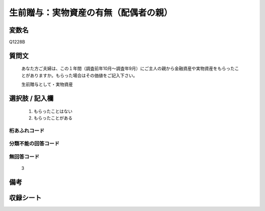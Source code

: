 .. title:: Q1228B
.. rst-class:: item
====================================================================================================
生前贈与：実物資産の有無（配偶者の親）
====================================================================================================

.. rst-class:: varname
変数名
==================

Q1228B

.. rst-class:: question
質問文
==================


   あなた方ご夫婦は、この１年間（調査前年10月～調査年9月）にご主人の親から金融資産や実物資産をもらったことがありますか。もらった場合はその価値をご記入下さい。


   生前贈与として・実物資産



.. rst-class:: answer
選択肢 / 記入欄
======================

     1. もらったことはない
  
     2. もらったことがある


.. rst-class:: overflow
桁あふれコード
-------------------------------
  


.. rst-class:: not_available
分類不能の回答コード
-------------------------------------
  


.. rst-class:: not_available
無回答コード
-------------------------------------
  3


.. rst-class:: bikou
備考
==================



.. rst-class:: include_sheet
収録シート
=======================================
.. hlist::
   :columns: 3
   
   
   * p2_2
   
   * p5b_2
   
   * p6_2
   
   * p7_2
   
   * p8_2
   
   * p9_2
   
   * p10_2
   
   * p11ab_2
   
   * p11c_2
   
   * p12_2
   
   * p13_2
   
   * p14_2
   
   * p15_2
   
   * p16abc_2
   
   * p16d_2
   
   * p17_2
   
   * p18_2
   
   * p19_2
   
   * p20_2
   
   * p21abcd_2
   
   * p21e_2
   
   * p22_2
   
   * p23_2
   
   * p24_2
   
   * p25_2
   
   * p26_2




.. index:: Q1228